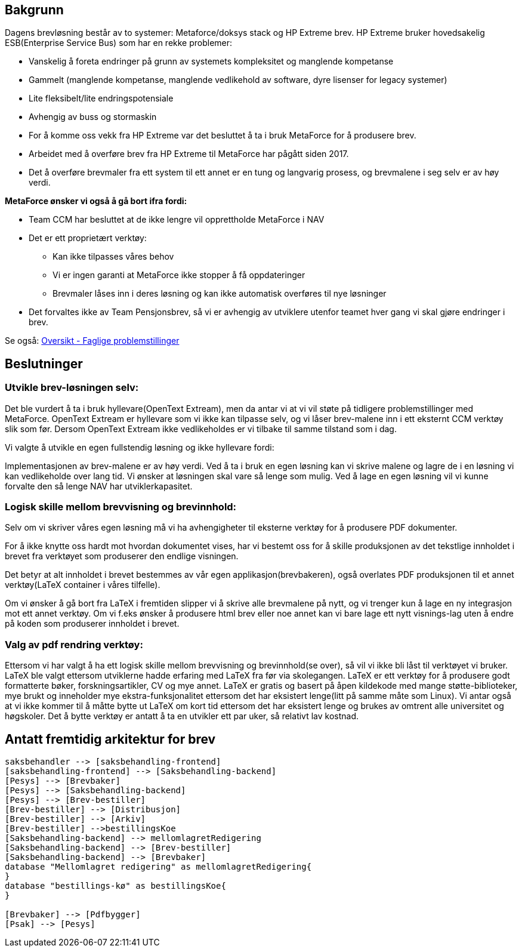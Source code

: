 
== Bakgrunn

Dagens brevløsning består av to systemer: Metaforce/doksys stack og HP Extreme brev.
HP Extreme bruker hovedsakelig ESB(Enterprise Service Bus) som har en rekke problemer:

* Vanskelig å foreta endringer på grunn av systemets kompleksitet og manglende kompetanse
* Gammelt (manglende kompetanse, manglende vedlikehold av software, dyre lisenser for legacy systemer)
* Lite fleksibelt/lite endringspotensiale
* Avhengig av buss og stormaskin
* For å komme oss vekk fra HP Extreme var det besluttet å ta i bruk MetaForce for å produsere brev.
* Arbeidet med å overføre brev fra HP Extreme til MetaForce har pågått siden 2017.
* Det å overføre brevmaler fra ett system til ett annet er en tung og langvarig prosess, og brevmalene i seg selv er av høy verdi.


*MetaForce ønsker vi også å gå bort ifra fordi:*

* Team CCM har besluttet at de ikke lengre vil opprettholde MetaForce i NAV
* Det er ett proprietært verktøy:
** Kan ikke tilpasses våres behov
** Vi er ingen garanti at MetaForce ikke stopper å få oppdateringer
** Brevmaler låses inn i deres løsning og kan ikke automatisk overføres til nye løsninger
* Det forvaltes ikke av Team Pensjonsbrev, så vi er avhengig av utviklere utenfor teamet hver gang vi skal gjøre endringer i brev.

Se også: https://confluence.adeo.no/pages/viewpage.action?pageId=387091206[Oversikt - Faglige problemstillinger]

== Beslutninger

=== Utvikle brev-løsningen selv:
Det ble vurdert å ta i bruk hyllevare(OpenText Extream), men da antar vi at vi vil støte på tidligere problemstillinger med MetaForce. OpenText Extream er hyllevare som vi ikke kan tilpasse selv, og vi låser brev-malene inn i ett eksternt CCM verktøy slik som før. Dersom OpenText Extream ikke vedlikeholdes er vi tilbake til samme tilstand som i dag.

Vi valgte å utvikle en egen fullstendig løsning og ikke hyllevare fordi:

Implementasjonen av brev-malene er av høy verdi. Ved å ta i bruk en egen løsning kan vi skrive malene og lagre de i en løsning vi kan vedlikeholde over lang tid.
Vi ønsker at løsningen skal vare så lenge som mulig. Ved å lage en egen løsning vil vi kunne forvalte den så lenge NAV har utviklerkapasitet.

=== Logisk skille mellom brevvisning og brevinnhold:
Selv om vi skriver våres egen løsning må vi ha avhengigheter til eksterne verktøy for å produsere PDF dokumenter.

For å ikke knytte oss hardt mot hvordan dokumentet vises, har vi bestemt oss for å skille produksjonen av det tekstlige innholdet i brevet fra verktøyet som produserer den endlige visningen.

Det betyr at alt innholdet i brevet bestemmes av vår egen applikasjon(brevbakeren), også overlates PDF produksjonen til et annet verktøy(LaTeX container i våres tilfelle).

Om vi ønsker å gå bort fra LaTeX i fremtiden slipper vi å skrive alle brevmalene på nytt, og vi trenger kun å lage en ny integrasjon mot ett annet verktøy.
Om vi f.eks ønsker å produsere html brev eller noe annet kan vi bare lage ett nytt visnings-lag uten å endre på koden som produserer innholdet i brevet.

=== Valg av pdf rendring verktøy:
Ettersom vi har valgt å ha ett logisk skille mellom brevvisning og brevinnhold(se over), så vil vi ikke bli låst til verktøyet vi bruker. LaTeX ble valgt ettersom utviklerne hadde erfaring med LaTeX fra før via skolegangen. LaTeX er ett verktøy for å produsere godt formatterte bøker, forskningsartikler, CV og mye annet. LaTeX er gratis og basert på åpen kildekode med mange støtte-biblioteker, mye brukt og inneholder mye ekstra-funksjonalitet ettersom det har eksistert lenge(litt på samme måte som Linux). Vi antar også at vi ikke kommer til å måtte bytte ut LaTeX om kort tid ettersom det har eksistert lenge og brukes av omtrent alle universitet og høgskoler. Det å bytte verktøy er antatt å ta en utvikler ett par uker, så relativt lav kostnad.

== Antatt fremtidig arkitektur for brev

[plantuml, target=img/overordnet-arkitektur, format=svg]
....
saksbehandler --> [saksbehandling-frontend]
[saksbehandling-frontend] --> [Saksbehandling-backend]
[Pesys] --> [Brevbaker]
[Pesys] --> [Saksbehandling-backend]
[Pesys] --> [Brev-bestiller]
[Brev-bestiller] --> [Distribusjon]
[Brev-bestiller] --> [Arkiv]
[Brev-bestiller] -->bestillingsKoe
[Saksbehandling-backend] --> mellomlagretRedigering
[Saksbehandling-backend] --> [Brev-bestiller]
[Saksbehandling-backend] --> [Brevbaker]
database "Mellomlagret redigering" as mellomlagretRedigering{
}
database "bestillings-kø" as bestillingsKoe{
}

[Brevbaker] --> [Pdfbygger]
[Psak] --> [Pesys]
....
